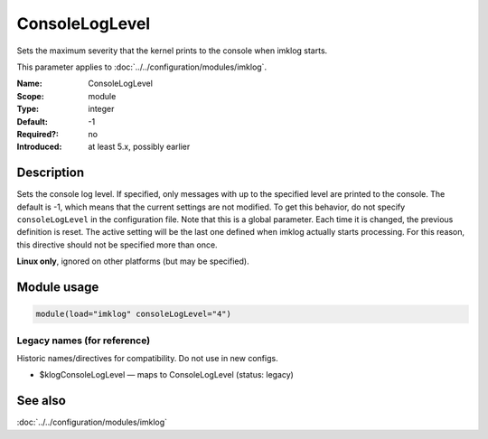 .. _param-imklog-consoleloglevel:
.. _imklog.parameter.module.consoleloglevel:

ConsoleLogLevel
================

.. index::
   single: imklog; ConsoleLogLevel
   single: ConsoleLogLevel

.. summary-start

Sets the maximum severity that the kernel prints to the console when imklog starts.

.. summary-end

This parameter applies to :doc:`../../configuration/modules/imklog`.

:Name: ConsoleLogLevel
:Scope: module
:Type: integer
:Default: -1
:Required?: no
:Introduced: at least 5.x, possibly earlier

Description
-----------
Sets the console log level. If specified, only messages with up to the
specified level are printed to the console. The default is -1, which
means that the current settings are not modified. To get this behavior,
do not specify ``consoleLogLevel`` in the configuration file. Note that
this is a global parameter. Each time it is changed, the previous
definition is reset. The active setting will be the last one defined
when imklog actually starts processing. For this reason, this directive
should not be specified more than once.

**Linux only**, ignored on other platforms (but may be specified).

Module usage
------------
.. _param-imklog-module-consoleloglevel:
.. _imklog.parameter.module.consoleloglevel-usage:

.. code-block:: rsyslog

   module(load="imklog" consoleLogLevel="4")

Legacy names (for reference)
~~~~~~~~~~~~~~~~~~~~~~~~~~~~
Historic names/directives for compatibility. Do not use in new configs.

.. _imklog.parameter.legacy.klogconsoleloglevel:

- $klogConsoleLogLevel — maps to ConsoleLogLevel (status: legacy)

.. index::
   single: imklog; $klogConsoleLogLevel
   single: $klogConsoleLogLevel

See also
--------
:doc:`../../configuration/modules/imklog`
